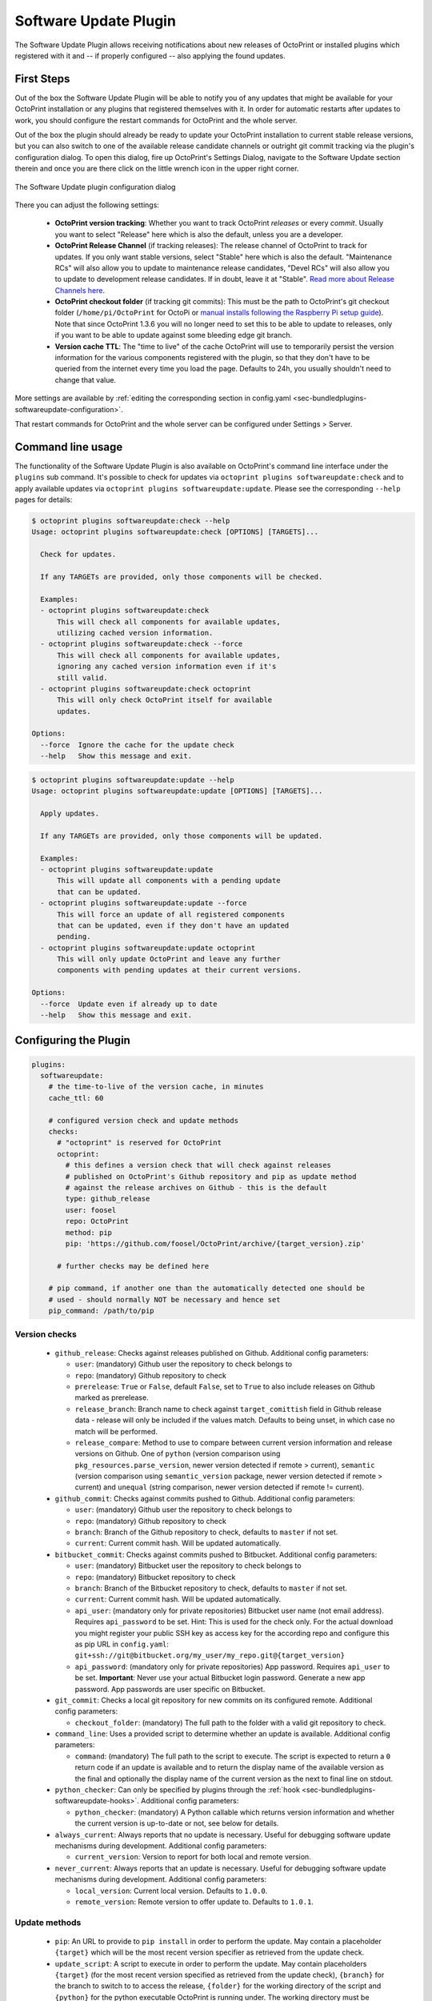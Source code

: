 .. _sec-bundledplugins-softwareupdate:

Software Update Plugin
======================

The Software Update Plugin allows receiving notifications about new releases
of OctoPrint or installed plugins which registered with it and -- if properly
configured -- also applying the found updates.

.. _sec-bundledplugins-softwareupdate-firststeps:

First Steps
-----------

Out of the box the Software Update Plugin will be able to notify you of any
updates that might be available for your OctoPrint installation or any plugins
that registered themselves with it. In order for automatic restarts after updates
to work, you should configure the restart commands for OctoPrint and the whole server.

Out of the box the plugin should already be ready to update your OctoPrint installation to current
stable release versions, but you can also switch to one of the available release candidate channels
or outright git commit tracking via the plugin's configuration dialog. To open this dialog, fire up OctoPrint's
Settings Dialog, navigate to the Software Update section therein and once you are there click on the little
wrench icon in the upper right corner.

.. _fig-bundledplugins-softwareupdate-plugin-configuration:
.. figure:: ../images/bundledplugins-softwareupdate-plugin-configuration.png
   :align: center
   :alt: Software Update plugin configuration dialog

   The Software Update plugin configuration dialog

There you can adjust the following settings:

  * **OctoPrint version tracking**: Whether you want to track OctoPrint *releases* or every *commit*. Usually you want to
    select "Release" here which is also the default, unless you are a developer.
  * **OctoPrint Release Channel** (if tracking releases): The release channel of OctoPrint to track for updates. If you only want stable versions,
    select "Stable" here which is also the default. "Maintenance RCs" will also allow you to update to maintenance release
    candidates, "Devel RCs" will also allow you to update to development release candidates. If in doubt, leave it at
    "Stable". `Read more about Release Channels here <https://github.com/foosel/OctoPrint/wiki/Using-Release-Channels>`_.
  * **OctoPrint checkout folder** (if tracking git commits): This must be the path to OctoPrint's git checkout folder
    (``/home/pi/OctoPrint`` for OctoPi or `manual installs following the Raspberry Pi setup guide <https://github.com/foosel/OctoPrint/wiki/Setup-on-a-Raspberry-Pi-running-Raspbian>`_).
    Note that since OctoPrint 1.3.6 you will no longer need to set this to be able to update to releases, only if you
    want to be able to update against some bleeding edge git branch.
  * **Version cache TTL**: The "time to live" of the cache OctoPrint will use to temporarily persist the version information
    for the various components registered with the plugin, so that they don't have to be queried from the internet every time
    you load the page. Defaults to 24h, you usually shouldn't need to change that value.

More settings are available by :ref:`editing the corresponding section in config.yaml <sec-bundledplugins-softwareupdate-configuration>`.

That restart commands for OctoPrint and the whole server can be configured under Settings > Server.

.. _sec-bundledplugins-softwareupdate-cli:

Command line usage
------------------

The functionality of the Software Update Plugin is also available on OctoPrint's command line interface under the
``plugins`` sub command. It's possible to check for updates via ``octoprint plugins softwareupdate:check``
and to apply available updates via ``octoprint plugins softwareupdate:update``. Please see the corresponding
``--help`` pages for details:

.. code-block:: none

   $ octoprint plugins softwareupdate:check --help
   Usage: octoprint plugins softwareupdate:check [OPTIONS] [TARGETS]...

     Check for updates.

     If any TARGETs are provided, only those components will be checked.

     Examples:
     - octoprint plugins softwareupdate:check
         This will check all components for available updates,
         utilizing cached version information.
     - octoprint plugins softwareupdate:check --force
         This will check all components for available updates,
         ignoring any cached version information even if it's
         still valid.
     - octoprint plugins softwareupdate:check octoprint
         This will only check OctoPrint itself for available
         updates.

   Options:
     --force  Ignore the cache for the update check
     --help   Show this message and exit.

.. code-block:: none

   $ octoprint plugins softwareupdate:update --help
   Usage: octoprint plugins softwareupdate:update [OPTIONS] [TARGETS]...

     Apply updates.

     If any TARGETs are provided, only those components will be updated.

     Examples:
     - octoprint plugins softwareupdate:update
         This will update all components with a pending update
         that can be updated.
     - octoprint plugins softwareupdate:update --force
         This will force an update of all registered components
         that can be updated, even if they don't have an updated
         pending.
     - octoprint plugins softwareupdate:update octoprint
         This will only update OctoPrint and leave any further
         components with pending updates at their current versions.

   Options:
     --force  Update even if already up to date
     --help   Show this message and exit.

.. _sec-bundledplugins-softwareupdate-configuration:

Configuring the Plugin
----------------------

.. code-block:: yaml

   plugins:
     softwareupdate:
       # the time-to-live of the version cache, in minutes
       cache_ttl: 60

       # configured version check and update methods
       checks:
         # "octoprint" is reserved for OctoPrint
         octoprint:
           # this defines a version check that will check against releases
           # published on OctoPrint's Github repository and pip as update method
           # against the release archives on Github - this is the default
           type: github_release
           user: foosel
           repo: OctoPrint
           method: pip
           pip: 'https://github.com/foosel/OctoPrint/archive/{target_version}.zip'

         # further checks may be defined here

       # pip command, if another one than the automatically detected one should be
       # used - should normally NOT be necessary and hence set
       pip_command: /path/to/pip

.. _sec-bundledplugins-softwareupdate-configuration-versionchecks:

Version checks
++++++++++++++

  * ``github_release``: Checks against releases published on Github. Additional
    config parameters:

    * ``user``: (mandatory) Github user the repository to check belongs to
    * ``repo``: (mandatory) Github repository to check
    * ``prerelease``: ``True`` or ``False``, default ``False``, set to
      ``True`` to also include releases on Github marked as prerelease.
    * ``release_branch``: Branch name to check against ``target_comittish``
      field in Github release data - release will only be included if the
      values match. Defaults to being unset, in which case no match will
      be performed.
    * ``release_compare``: Method to use to compare between current version
      information and release versions on Github. One of ``python`` (version
      comparison using ``pkg_resources.parse_version``, newer version detected
      if remote > current), ``semantic`` (version comparison using
      ``semantic_version`` package, newer version detected if remote > current)
      and ``unequal`` (string comparison, newer version detected if
      remote != current).

  * ``github_commit``: Checks against commits pushed to Github. Additional
    config parameters:

    * ``user``: (mandatory) Github user the repository to check belongs to
    * ``repo``: (mandatory) Github repository to check
    * ``branch``: Branch of the Github repository to check, defaults to
      ``master`` if not set.
    * ``current``: Current commit hash. Will be updated automatically.

  * ``bitbucket_commit``: Checks against commits pushed to Bitbucket. Additional
    config parameters:

    * ``user``: (mandatory) Bitbucket user the repository to check belongs to
    * ``repo``: (mandatory) Bitbucket repository to check
    * ``branch``: Branch of the Bitbucket repository to check, defaults to
      ``master`` if not set.
    * ``current``: Current commit hash. Will be updated automatically.
    * ``api_user``: (mandatory only for private repositories) Bitbucket user name (not email address).
      Requires ``api_password`` to be set. Hint: This is used for the check only. For the actual
      download you might register your public SSH key as access key for the according repo and
      configure this as pip URL in ``config.yaml``: ``git+ssh://git@bitbucket.org/my_user/my_repo.git@{target_version}``
    * ``api_password``: (mandatory only for private repositories) App password. Requires
      ``api_user`` to be set. **Important**: Never use your actual Bitbucket login password. Generate
      a new app password. App passwords are user specific on Bitbucket.

  * ``git_commit``: Checks a local git repository for new commits on its
    configured remote. Additional config parameters:

    * ``checkout_folder``: (mandatory) The full path to the folder with a valid git
      repository to check.

  * ``command_line``: Uses a provided script to determine whether an update
    is available. Additional config parameters:

    * ``command``: (mandatory) The full path to the script to execute. The script is
      expected to return a ``0`` return code if an update is available and to
      return the display name of the available version as the final and
      optionally the display name of the current version as the next to final
      line on stdout.

  * ``python_checker``: Can only be specified by plugins through the
    :ref:`hook <sec-bundledplugins-softwareupdate-hooks>`. Additional config
    parameters:

    * ``python_checker``: (mandatory) A Python callable which returns version
      information and whether the current version is up-to-date or not, see
      below for details.

  * ``always_current``: Always reports that no update is necessary. Useful for debugging
    software update mechanisms during development. Additional config parameters:

    * ``current_version``: Version to report for both local and remote version.

  * ``never_current``: Always reports that an update is necessary. Useful for debugging
    software update mechanisms during development. Additional config parameters:

    * ``local_version``: Current local version. Defaults to ``1.0.0``.
    * ``remote_version``: Remote version to offer update to. Defaults to ``1.0.1``.

.. _sec-bundledplugins-softwareupdate-configuration-updatemethods:

Update methods
++++++++++++++

  * ``pip``: An URL to provide to ``pip install`` in order to perform the
    update. May contain a placeholder ``{target}`` which will be the most
    recent version specifier as retrieved from the update check.
  * ``update_script``: A script to execute in order to perform the update. May
    contain placeholders ``{target}`` (for the most recent version specified
    as retrieved from the update check), ``{branch}`` for the branch to switch
    to to access the release, ``{folder}`` for the working directory
    of the script and ``{python}`` for the python executable OctoPrint is
    running under. The working directory must be specified either by an
    ``update_folder`` setting or if the ``git_commit`` check is used its
    ``checkout_folder`` setting.
  * ``python_updater``: Can only be specified by plugins through the
    :ref:`hook <sec-bundledplugins-softwareupdate-hooks>`. A Python callable
    which performs the update, see below for details.
  * ``sleep_a_bit``: Does nothing but block for a configurable ``duration`` and log
    a countdown in the meantime. Useful for debugging software update mechanisms
    during development.

.. note::

   To allow default configurations for multiple update methods, if more than one of
   the above update method specific settings is set the one to use can be selected
   by setting the property ``method`` to the method specific setting in question.

   **Example**

   The following example defines both ``pip`` and ``update_script``. By setting to
   ``method`` to ``pip``, the Software Update plugin is instructed to use that as
   update method.

   .. code-block:: yaml

      plugins:
        softwareupdate:
          checks:
            octoprint:
              type: github_release
              user: foosel
              repo: OctoPrint
              method: pip
              pip: 'https://github.com/foosel/OctoPrint/archive/{target_version}.zip'
              update_script: '{python} "/path/to/octoprint-update.py" --python="{python}" "{folder}" "{target}"'
              checkout_folder: /path/to/octoprint/checkout/folder

.. _sec-bundledplugins-softwareupdate-configuration-patterns:

Common configuration patterns
+++++++++++++++++++++++++++++

Example for a setup that allows "bleeding edge" updates of OctoPrint under
OctoPi (the ``update_script`` gets configured correctly automatically by the
plugin itself):

.. code-block:: yaml

   plugins:
     softwareupdate:
       checks:
         octoprint:
           type: github_commit
           user: foosel
           repo: OctoPrint
           branch: devel
           method: update_script
           update_folder: /home/pi/OctoPrint

Plugin installed via pip and hosted on Github under
``https://github.com/someUser/OctoPrint-SomePlugin``, only releases should be
tracked:

.. code-block:: yaml

   plugins:
     softwareupdate:
       checks:
         some_plugin:
           type: github_release
           user: someUser
           repo: OctoPrint-SomePlugin
           pip: 'https://github.com/someUser/OctoPrint-SomePlugin/archive/{target}.zip'

The same, but tracking all commits pushed to branch ``devel`` (thus allowing
"bleeding edge" updates):

.. code-block:: yaml

   plugins:
     softwareupdate:
       checks:
         some_plugin:
           type: github_commit
           user: someUser
           repo: OctoPrint-SomePlugin
           branch: devel
           pip: 'https://github.com/someUser/OctoPrint-SomePlugin/archive/{target}.zip'

.. _sec-bundledplugins-softwareupdate-events:

Events
------

plugin_softwareupdate_update_succeeded
  An update succeeded.

  Payload:

    * ``target``: update target
    * ``from_version``: version from which was updated
    * ``to_version``: version to which was updated

plugin_softwareupdate_update_failed
  An update failed.

  Payload:

    * ``target``: update target
    * ``from_version``: version from which was updated
    * ``to_version``: version to which was updated

.. _sec-bundledplugins-softwareupdate-hooks:

Hooks
-----

.. _sec-bundledplugins-softwareupdate-hooks-check_config:

octoprint.plugin.softwareupdate.check_config
++++++++++++++++++++++++++++++++++++++++++++

.. py:function:: update_config_hook(*args, **kwargs)

   Returns additional check configurations for the Software Update plugin.

   Handlers should return a Python dict containing one entry per check. Usually
   this will probably only be the check configuration for the plugin providing
   the handler itself, using the plugin's identifier as key.

   The check configuration must match the format expected in the configuration
   (see description above). Handlers may also utilize the ``python_checker``
   and ``python_updater`` properties to return Python callables that take care
   of performing the version check or the update.

   ``python_checker`` is expected to be a callable matching signature and return
   value of the ``get_latest`` methods found in the provided version checkers in
   ``src/octoprint/plugins/softwareupdate/version_checks``. ``python_updater``
   is expected to be a callable matching signature and return value of the
   ``perform_update`` methods found in the provided updaters in
   ``src/octoprint/plugins/softwareupdate/updaters``.

   **Example**

   The example single-file-plugin updates itself from Github releases published
   at the (fictional) repository ``https://github.com/someUser/OctoPrint-UpdatePluginDemo``.

   .. code-block:: python

      # -*- coding: utf-8 -*-
      from __future__ import absolute_import, unicode_literals

      def get_update_information(*args, **kwargs):
          return dict(
              updateplugindemo=dict(
                  displayName=self._plugin_name,
                  displayVersion=self._plugin_version,

                  type="github_release",
                  current=self._plugin_version,
                  user="someUser",
                  repo="OctoPrint-UpdatePluginDemo",

                  pip="https://github.com/someUser/OctoPrint-UpdatePluginDemo/archive/{target}.zip"
              )
          )

      __plugin_hooks__ = {
      "octoprint.plugin.softwareupdate.check_config": get_update_information
      }

   :return: A dictionary of check configurations as described above
   :rtype: dict

.. _sec-bundledplugins-softwareupdate-helpers:

Helpers
-------

.. _sec-bundledplugins-softwareupdate-helpers-version_checks:

version_checks
++++++++++++++

``version_checks`` module of the Software Update plugin, allows reusing the
bundled version check variants from plugins (e.g. wrapped in a ``python_checker``).

.. _sec-bundledplugins-softwareupdate-helpers-updaters:

updaters
++++++++

``updaters`` module of the Software Update plugin, allows reusing the bundled
updater variants from plugins (e.g. wrapped in a ``python_updater``).

.. _sec-bundledplugins-softwareupdate-helpers-exceptions:

exceptions
++++++++++

``exceptions`` module of the Software Update plugin.

.. _sec-bundledplugins-softwareupdate-helpers-util:

util
++++

``util`` module of the Software Update plugin.

.. _sec-bundledplugins-softwareupdate-source:

Source Code
-----------

The source of the Software Update plugin is bundled with OctoPrint and can be
found in its source repository under ``src/octoprint/plugins/softwareupdate``.
